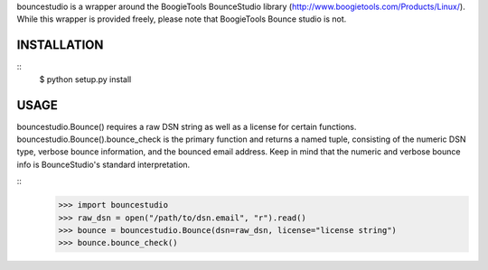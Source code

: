 bouncestudio is a wrapper around the BoogieTools BounceStudio library
(http://www.boogietools.com/Products/Linux/). While this wrapper is 
provided freely, please note that BoogieTools Bounce studio is not.

INSTALLATION
============
::
  $ python setup.py install

USAGE
=====

bouncestudio.Bounce() requires a raw DSN string as well as a license for
certain functions. bouncestudio.Bounce().bounce_check is the primary
function and returns a named tuple, consisting of the numeric DSN type,
verbose bounce information, and the bounced email address. Keep in mind that
the numeric and verbose bounce info is BounceStudio's standard interpretation.

::
  >>> import bouncestudio
  >>> raw_dsn = open("/path/to/dsn.email", "r").read()
  >>> bounce = bouncestudio.Bounce(dsn=raw_dsn, license="license string")
  >>> bounce.bounce_check()
